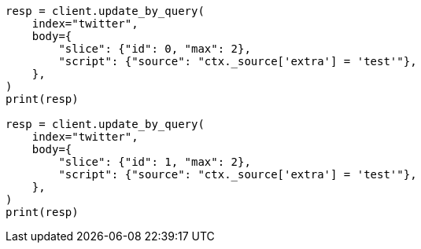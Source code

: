 // docs/update-by-query.asciidoc:530

[source, python]
----
resp = client.update_by_query(
    index="twitter",
    body={
        "slice": {"id": 0, "max": 2},
        "script": {"source": "ctx._source['extra'] = 'test'"},
    },
)
print(resp)

resp = client.update_by_query(
    index="twitter",
    body={
        "slice": {"id": 1, "max": 2},
        "script": {"source": "ctx._source['extra'] = 'test'"},
    },
)
print(resp)
----